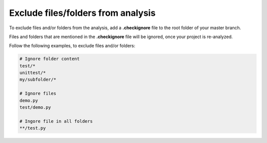 .. _config_checkignore:

===================================
Exclude files/folders from analysis
===================================

To exclude files and/or folders from the analysis, add a **.checkignore** file to the root folder of your master branch.

Files and folders that are mentioned in the **.checkignore** file will be ignored, once your project is re-analyzed.

Follow the following examples, to exclude files and/or folders:

.. code-block:: text

  # Ignore folder content
  test/*
  unittest/*
  my/subfolder/*
  
  # Ignore files
  demo.py
  test/demo.py
  
  # Ingore file in all folders
  **/test.py
  

